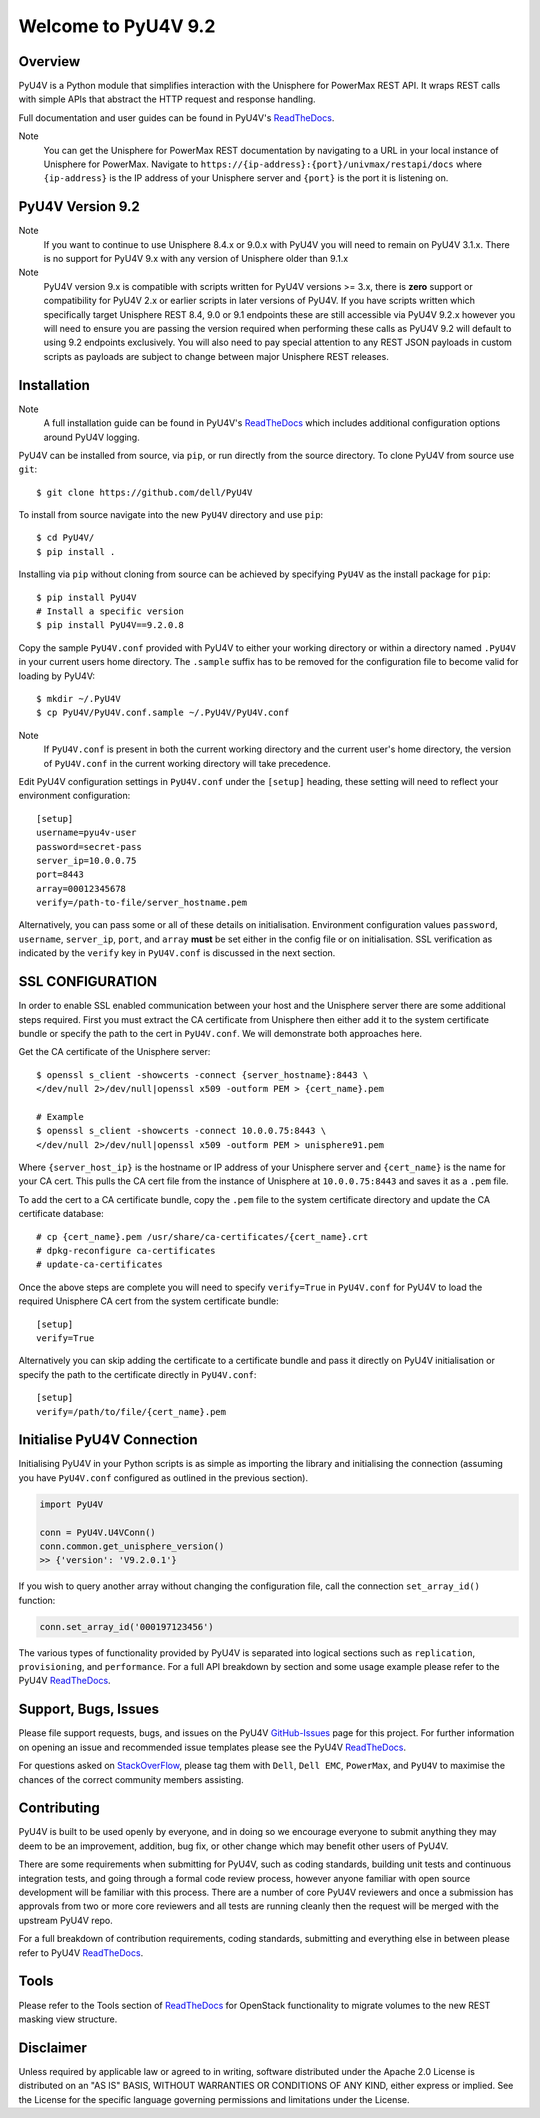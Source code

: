 Welcome to PyU4V 9.2
====================

| |Maintenance| |OpenSource| |AskUs| |License| |Test| |Build| |Docs|
| |Language| |PyVersions| |Unisphere| |Platform| |DTotal| |DMonth| |DWeek|

Overview
--------

PyU4V is a Python module that simplifies interaction with the Unisphere for
PowerMax REST API.  It wraps REST calls with simple APIs that abstract the HTTP
request and response handling.

Full documentation and user guides can be found in PyU4V's ReadTheDocs_.

Note
   You can get the Unisphere for PowerMax REST documentation by
   navigating to a URL in your local instance of Unisphere for PowerMax.
   Navigate to ``https://{ip-address}:{port}/univmax/restapi/docs``
   where ``{ip-address}`` is the IP address of your Unisphere server and
   ``{port}`` is the port it is listening on.

PyU4V Version 9.2
-----------------

+-------------------------------+----------------------------+
| **Author**                    | Dell EMC                   |
+-------------------------------+----------------------------+
| **PyU4V Version**             | 9.2.0.8                   |
+-------------------------------+----------------------------+
| **Minimum Unisphere Version** | 9.2.0.1                    |
+-------------------------------+----------------------------+
| **Array Model**               | VMAX-3, VMAX AFA, PowerMax |
+-------------------------------+----------------------------+
| **Array uCode**               | HyperMax OS, PowerMax OS   |
+-------------------------------+----------------------------+
| **Platforms**                 | Linux, Windows             |
+-------------------------------+----------------------------+
| **Python**                    | 3.6, 3.7, 3.8, 3.9         |
+-------------------------------+----------------------------+
| **Requires**                  | Requests_, Six_, urllib3_  |
+-------------------------------+----------------------------+

Note
    If you want to continue to use Unisphere 8.4.x or 9.0.x with PyU4V you will
    need to remain on PyU4V 3.1.x. There is no support for PyU4V 9.x with any
    version of Unisphere older than 9.1.x

Note
    PyU4V version 9.x is compatible with scripts written for PyU4V versions
    >= 3.x, there is **zero** support or compatibility for PyU4V 2.x or earlier
    scripts in later versions of PyU4V. If you have scripts written which
    specifically target Unisphere REST 8.4, 9.0 or 9.1 endpoints these are
    still accessible via PyU4V 9.2.x however you will need to ensure you are
    passing the version required when performing these calls as PyU4V 9.2 will
    default to using 9.2 endpoints exclusively.  You will also need to pay
    special attention to any REST JSON payloads in custom scripts as payloads
    are subject to change between major Unisphere REST releases.

Installation
------------

Note
    A full installation guide can be found in PyU4V's ReadTheDocs_ which
    includes additional configuration options around PyU4V logging.

PyU4V can be installed from source, via ``pip``, or run directly from the
source directory. To clone PyU4V from source use ``git``::

    $ git clone https://github.com/dell/PyU4V

To install from source navigate into the new ``PyU4V`` directory and use
``pip``::

    $ cd PyU4V/
    $ pip install .

Installing via ``pip`` without cloning from source can be achieved by
specifying ``PyU4V`` as the install package for ``pip``::

    $ pip install PyU4V
    # Install a specific version
    $ pip install PyU4V==9.2.0.8

Copy the sample ``PyU4V.conf`` provided with PyU4V to either your working
directory or within a directory named ``.PyU4V`` in your current users home
directory. The ``.sample`` suffix has to be removed for the configuration file
to become valid for loading by PyU4V::

    $ mkdir ~/.PyU4V
    $ cp PyU4V/PyU4V.conf.sample ~/.PyU4V/PyU4V.conf

Note
    If ``PyU4V.conf`` is present in both the current working directory and the
    current user's home directory, the version of ``PyU4V.conf`` in the current
    working directory will take precedence.

Edit PyU4V configuration settings in ``PyU4V.conf`` under the ``[setup]``
heading, these setting will need to reflect your environment configuration::

    [setup]
    username=pyu4v-user
    password=secret-pass
    server_ip=10.0.0.75
    port=8443
    array=00012345678
    verify=/path-to-file/server_hostname.pem

Alternatively, you can pass some or all of these details on initialisation.
Environment configuration values ``password``, ``username``, ``server_ip``,
``port``, and ``array`` **must** be set either in the config file or on
initialisation. SSL verification as indicated by the ``verify`` key in
``PyU4V.conf`` is discussed in the next section.

SSL CONFIGURATION
-----------------

In order to enable SSL enabled communication between your host and the
Unisphere server there are some additional steps required. First you must
extract the CA certificate from Unisphere then either add it to the system
certificate bundle or specify the path to the cert in ``PyU4V.conf``. We will
demonstrate both approaches here.

Get the CA certificate of the Unisphere server::

    $ openssl s_client -showcerts -connect {server_hostname}:8443 \
    </dev/null 2>/dev/null|openssl x509 -outform PEM > {cert_name}.pem

    # Example
    $ openssl s_client -showcerts -connect 10.0.0.75:8443 \
    </dev/null 2>/dev/null|openssl x509 -outform PEM > unisphere91.pem

Where ``{server_host_ip}`` is the hostname or IP address of your Unisphere
server and ``{cert_name}`` is the name for your CA cert. This pulls the CA cert
file from the instance of Unisphere at ``10.0.0.75:8443`` and saves it as a
``.pem`` file.

To add the cert to a CA certificate bundle, copy the ``.pem`` file to the
system certificate directory and update the CA certificate database::

    # cp {cert_name}.pem /usr/share/ca-certificates/{cert_name}.crt
    # dpkg-reconfigure ca-certificates
    # update-ca-certificates

Once the above steps are complete you will need to specify ``verify=True`` in
``PyU4V.conf`` for PyU4V to load the required Unisphere CA cert from the system
certificate bundle::

    [setup]
    verify=True

Alternatively you can skip adding the certificate to a certificate bundle and
pass it directly on PyU4V initialisation or specify the path to the certificate
directly in ``PyU4V.conf``::

    [setup]
    verify=/path/to/file/{cert_name}.pem

Initialise PyU4V Connection
---------------------------

Initialising PyU4V in your Python scripts is as simple as importing the library
and initialising the connection (assuming you have ``PyU4V.conf`` configured as
outlined in the previous section).

.. code-block:: python

    import PyU4V

    conn = PyU4V.U4VConn()
    conn.common.get_unisphere_version()
    >> {'version': 'V9.2.0.1'}

If you wish to query another array without changing the configuration file,
call the connection ``set_array_id()`` function:

.. code-block:: python

    conn.set_array_id('000197123456')

The various types of functionality provided by PyU4V is separated into logical
sections such as ``replication``, ``provisioning``, and ``performance``. For a
full API breakdown by section and some usage example please refer to the
PyU4V ReadTheDocs_.

Support, Bugs, Issues
---------------------

Please file support requests, bugs, and issues on the PyU4V GitHub-Issues_
page for this project. For further information on opening an issue and
recommended issue templates please see the PyU4V ReadTheDocs_.

For questions asked on StackOverFlow_, please tag them with ``Dell``,
``Dell EMC``, ``PowerMax``, and ``PyU4V`` to maximise the chances of the
correct community members assisting.

Contributing
------------

PyU4V is built to be used openly by everyone, and in doing so we encourage
everyone to submit anything they may deem to be an improvement, addition, bug
fix, or other change which may benefit other users of PyU4V.

There are some requirements when submitting for PyU4V, such as coding
standards, building unit tests and continuous integration tests, and going
through a formal code review process, however anyone familiar with open source
development will be familiar with this process.  There are a number of core
PyU4V reviewers and once a submission has approvals from two or more core
reviewers and all tests are running cleanly then the request will be merged
with the upstream PyU4V repo.

For a full breakdown of contribution requirements, coding standards, submitting
and everything else in between please refer to PyU4V ReadTheDocs_.

Tools
-----

Please refer to the Tools section of ReadTheDocs_ for OpenStack functionality
to migrate volumes to the new REST masking view structure.

Disclaimer
----------

Unless required by applicable law or agreed to in writing, software distributed
under the Apache 2.0 License is distributed on an "AS IS" BASIS, WITHOUT
WARRANTIES OR CONDITIONS OF ANY KIND, either express or implied. See the
License for the specific language governing permissions and limitations under
the License.

.. BadgeLinks

.. |Maintenance| image:: https://img.shields.io/badge/Maintained-Yes-blue
   :target: https://github.com/dell/PyU4V/commits/master
.. |OpenSource| image:: https://img.shields.io/badge/Open%20Source-Yes-blue
   :target: https://github.com/dell/PyU4V
.. |AskUs| image:: https://img.shields.io/badge/Ask%20Us...-Anything-blue
   :target: https://github.com/dell/PyU4V/issues
.. |License| image:: https://img.shields.io/badge/License-Apache%202.0-blue
   :target: https://github.com/dell/PyU4V/blob/master/LICENSE
.. |Test| image:: https://img.shields.io/badge/Tests-Passing-blue
.. |Build| image:: https://img.shields.io/badge/Build-Passing-blue
.. |Docs| image:: https://img.shields.io/badge/Docs-Passing-blue
.. |Language| image:: https://img.shields.io/badge/Language-Python%20-blue
   :target: https://www.python.org/
.. |PyVersions| image:: https://img.shields.io/badge/Python-3.6%20%7C%203.7%20%7C%203.8%20%7C%203.9-blue
   :target: https://github.com/dell/PyU4V/blob/master/README.rst
.. |Platform| image:: https://img.shields.io/badge/Platform-Linux%20%7C%20Windows-blue
   :target: https://github.com/dell/PyU4V/blob/master/README.rst
.. |Unisphere| image:: https://img.shields.io/badge/Unisphere-9.2.0.1-blue
   :target: https://www.dell.com/support/home/us/en/19/product-support/product/unisphere-powermax/overview
.. |DTotal| image:: https://pepy.tech/badge/pyu4v
   :target: https://pepy.tech/project/pyu4v
.. |DMonth| image:: https://pepy.tech/badge/pyu4v/month
   :target: https://pepy.tech/project/pyu4v/month
.. |DWeek| image:: https://pepy.tech/badge/pyu4v/week
   :target: https://pepy.tech/project/pyu4v/week

.. README URL Links

.. _Requests: https://realpython.com/python-requests/
.. _Six: https://six.readthedocs.io/
.. _urllib3: https://urllib3.readthedocs.io/en/latest/
.. _ReadTheDocs: https://pyu4v.readthedocs.io/en/latest/
.. _GitHub-Issues: https://github.com/dell/PyU4V/issues
.. _StackOverFlow: https://stackoverflow.com/search?q=PyU4V